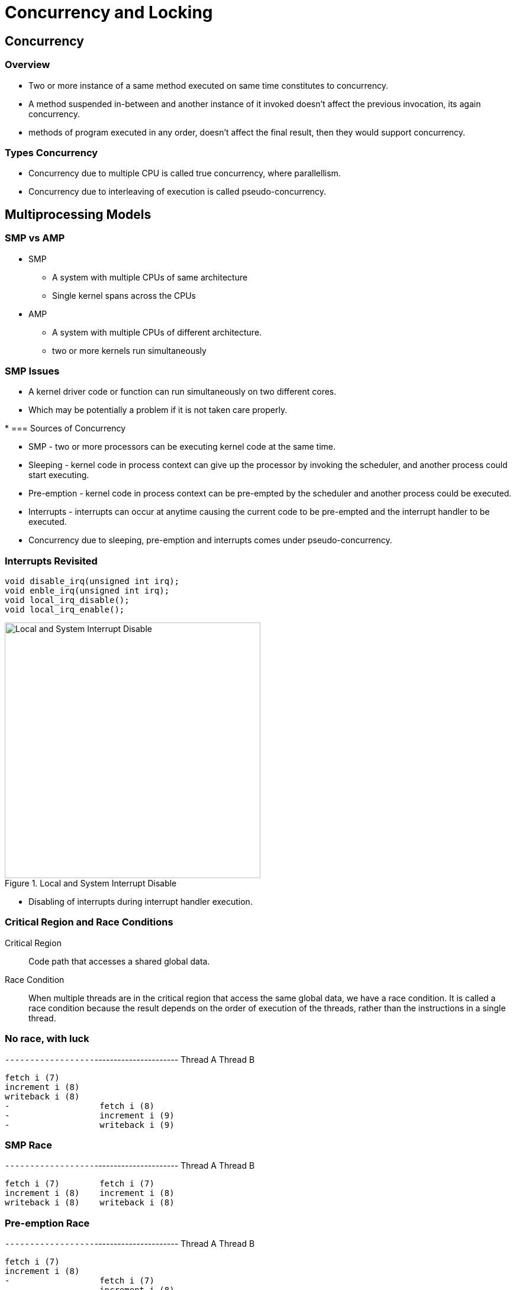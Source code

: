 = Concurrency and Locking

== Concurrency

=== Overview

 * Two or more instance of a same method executed on same time
   constitutes to concurrency.

 * A method suspended in-between and another instance of it invoked
   doesn't affect the previous invocation, its again concurrency.

 * methods of program executed in any order, doesn't affect the final
   result, then they would support concurrency.

=== Types Concurrency

 * Concurrency due to multiple CPU is called true concurrency, where
   parallellism.

 * Concurrency due to interleaving of execution is called
   pseudo-concurrency.

== Multiprocessing Models

=== SMP vs AMP

* SMP 
  - A system with multiple CPUs of same architecture
  - Single kernel spans across the CPUs 

* AMP 
  - A system with multiple CPUs of different architecture.
  - two or more kernels run simultaneously  

=== SMP Issues

* A kernel driver code or function can run simultaneously on two
  different cores.

* Which may be potentially a problem if it is not taken care properly.

* 
=== Sources of Concurrency

  * SMP - two or more processors can be executing kernel code at the
    same time.

  * Sleeping - kernel code in process context can give up the
    processor by invoking the scheduler, and another process could
    start executing.

  * Pre-emption - kernel code in process context can be pre-empted by
    the scheduler and another process could be executed.

  * Interrupts - interrupts can occur at anytime causing the current
    code to be pre-empted and the interrupt handler to be executed.

  * Concurrency due to sleeping, pre-emption and interrupts comes
    under pseudo-concurrency.

=== Interrupts Revisited

------
void disable_irq(unsigned int irq);
void enble_irq(unsigned int irq);
void local_irq_disable();
void local_irq_enable();
------

.Local and System Interrupt Disable
image::figures/irq.png["Local and System Interrupt Disable",width=432]

  * Disabling of interrupts during interrupt handler execution.

=== Critical Region and Race Conditions

Critical Region:: 
Code path that accesses a shared global data.

Race Condition::
When multiple threads are in the critical region that access the same
global data, we have a race condition. It is called a race condition
because the result depends on the order of execution of the threads,
rather than the instructions in a single thread.

=== No race, with luck

`------------------`----------------------
Thread A           Thread B
------------------------------------------
fetch i (7)        
increment i (8)
writeback i (8)
-		   fetch i (8)
-		   increment i (9)
-		   writeback i (9)
------------------------------------------

=== SMP Race

`------------------`----------------------
Thread A           Thread B
------------------------------------------
fetch i (7)        fetch i (7)
increment i (8)    increment i (8)
writeback i (8)    writeback i (8)
------------------------------------------

=== Pre-emption Race

`------------------`----------------------
Thread A           Thread B
------------------------------------------
fetch i (7)        
increment i (8)    
-		   fetch i (7)
-		   increment i (8)
-		   writeback i (8)
writeback i (8)    
------------------------------------------

=== Mutex

  * When the lock is not available it puts the process to sleep.
  * Can be used to protect a shared data between process contexts.
  * Cannot be used in interrupt context because it sleeps if lock is
    not available.

  * Defining a mutex.

------
struct mutex mylock;
------

  * Defining a mutex and initializing it.

------
DEFINE_MUTEX(mylock);
------

  * Initializing a mutex at run time.

------
void mutex_init(struct mutex *lock);
------

  * Acquiring the lock.

------
void mutex_lock(struct mutex *lock);
------

  * Releasing the lock.

------
void mutex_unlock(struct mutex *lock);
------

=== Locking with Mutex (SMP case)

`------------------`----------------------
Thread A           Thread B
------------------------------------------
mutex_lock	   mutex_lock sleeps
fetch i (7)        -
increment i (8)    -
writeback i (8)    -
mutex_unlock
-		   woken up
-		   mutex_lock
-		   fetch i (8)
-		   increment i (9)
-		   writeback i (9)
-		   mutex_unlock
------------------------------------------

=== Locking with Mutex (Pre-emption case)

`------------------`----------------------
Thread A           Thread B
------------------------------------------
mutex_lock
fetch i (7)        
increment i (8)    
-		   mutex_lock sleeps
writeback i (8)	   -
mutex_unlock	   -
-		   woken up
-		   mutex_lock
-		   fetch i (8)
-		   increment i (9)
-		   writeback i (9)
-		   mutex_unlock
------------------------------------------

=== Spin Locks

  * When lock is available, disables process pre-emption, and sets a
    flag.

  * When lock is not available runs a tight loop checking the flag.

  * Can be used to protect a shared data between process contexts.

  * A variant of spin lock can also disable interrupts before
    acquiring the lock.

  * Can be used to protect a shared data between process context and
    interrupt context and between interrupt contexts.

  * Disabling interrupts only disables interrupts in the current
    processor, so interrupts can still occur in another processor.

  * Much faster that mutexes, since it does not put a process to
    sleep.

=== Using Spinlock

  * Defining a spin lock.

------
spinlock_t mylock;
------

  * Defining a spin lock and initializing it.

------
spinlock_t mylock = SPIN_LOCK_UNLOCKED;
------

  * Initializing a spin lock at run time.

------
spin_lock_init(spinlock_t *mylock);
------

  * Acquiring the lock.

------
void spin_lock(spinlock_t *lock);
------

  * Releasing the lock.

------
void spin_unlock(spinlock_t *lock);
------

  * Acquiring the lock and disabling interrupts.

------
void spin_lock_irqsave(spinlock_t *lock, unsigned long flags);
------

  * Releasing lock and restoring interrupt state.

------
void spin_lock_irqrestore(spinlock_t *lock, unsigned long flags);
------

  * Code that runs with a spin lock acquired should not sleep or there
    is a possibility of dead locking.


=== Deadlocking by sleeping

`------------------`----------------------
Thread A           Thread B
------------------------------------------
spin_lock_irq	   -
sleep		   spin_lock_irq busy loops
sleep		   XX Dead Lock XX
XX Dead Lock XX 
------------------------------------------

=== What to Lock?

  * Always lock data, not the code.
  * For each shared data, make sure there is lock to protect its
    access.

=== Choosing a Locking Scheme

  * Between two process context
    - spin_lock, if it is short and does not sleep.
    - mutex, if it sleeps.

  * Between process context and interrupt context
    - spin_lock_irqsave

  * Between two interrupts
    - spin_lock_irqsave

=== Choosing a Locking Scheme Flowchart
image::figures/choose-lock.png["Choosing a Locking Scheme",width=432]

=== Deadlocks

  * Deadlock refers to a specific condition when two or more processes
    are each waiting for another to release a resource

  * Deadly Embrace

.Deadly Embrace, ABBA Deadlock
`------------------`----------------------
Thread A           Thread B
------------------------------------------
lock A		   lock B
lock B Sleep	   lock A Sleep
XX Dead Lock XX	   XX Dead Lock XX
------------------------------------------

  * Mutex - sleep for ever
  * Spinlock - spin for ever

  * Double Acquire Deadlock - can happen when a function calls another
    function that acquires the same lock. 

=== References

* https://www.slideshare.net/hemanthvenkatesh33/driver-parallelism